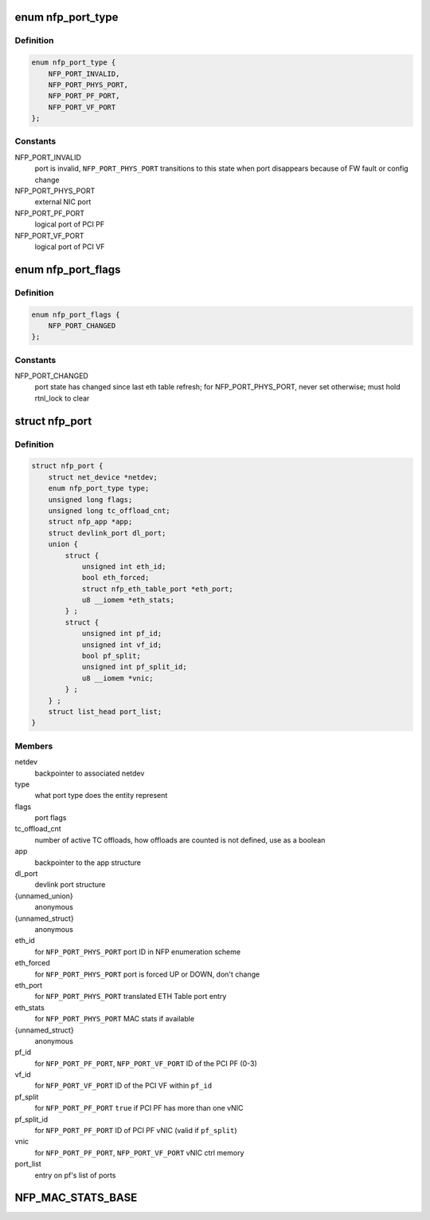 .. -*- coding: utf-8; mode: rst -*-
.. src-file: drivers/net/ethernet/netronome/nfp/nfp_port.h

.. _`nfp_port_type`:

enum nfp_port_type
==================

.. c:type:: enum nfp_port_type

    type of port NFP can switch traffic to

.. _`nfp_port_type.definition`:

Definition
----------

.. code-block:: c

    enum nfp_port_type {
        NFP_PORT_INVALID,
        NFP_PORT_PHYS_PORT,
        NFP_PORT_PF_PORT,
        NFP_PORT_VF_PORT
    };

.. _`nfp_port_type.constants`:

Constants
---------

NFP_PORT_INVALID
    port is invalid, \ ``NFP_PORT_PHYS_PORT``\  transitions to this
    state when port disappears because of FW fault or config
    change

NFP_PORT_PHYS_PORT
    external NIC port

NFP_PORT_PF_PORT
    logical port of PCI PF

NFP_PORT_VF_PORT
    logical port of PCI VF

.. _`nfp_port_flags`:

enum nfp_port_flags
===================

.. c:type:: enum nfp_port_flags

    port flags (can be type-specific)

.. _`nfp_port_flags.definition`:

Definition
----------

.. code-block:: c

    enum nfp_port_flags {
        NFP_PORT_CHANGED
    };

.. _`nfp_port_flags.constants`:

Constants
---------

NFP_PORT_CHANGED
    port state has changed since last eth table refresh;
    for NFP_PORT_PHYS_PORT, never set otherwise; must hold
    rtnl_lock to clear

.. _`nfp_port`:

struct nfp_port
===============

.. c:type:: struct nfp_port

    structure representing NFP port

.. _`nfp_port.definition`:

Definition
----------

.. code-block:: c

    struct nfp_port {
        struct net_device *netdev;
        enum nfp_port_type type;
        unsigned long flags;
        unsigned long tc_offload_cnt;
        struct nfp_app *app;
        struct devlink_port dl_port;
        union {
            struct {
                unsigned int eth_id;
                bool eth_forced;
                struct nfp_eth_table_port *eth_port;
                u8 __iomem *eth_stats;
            } ;
            struct {
                unsigned int pf_id;
                unsigned int vf_id;
                bool pf_split;
                unsigned int pf_split_id;
                u8 __iomem *vnic;
            } ;
        } ;
        struct list_head port_list;
    }

.. _`nfp_port.members`:

Members
-------

netdev
    backpointer to associated netdev

type
    what port type does the entity represent

flags
    port flags

tc_offload_cnt
    number of active TC offloads, how offloads are counted
    is not defined, use as a boolean

app
    backpointer to the app structure

dl_port
    devlink port structure

{unnamed_union}
    anonymous

{unnamed_struct}
    anonymous

eth_id
    for \ ``NFP_PORT_PHYS_PORT``\  port ID in NFP enumeration scheme

eth_forced
    for \ ``NFP_PORT_PHYS_PORT``\  port is forced UP or DOWN, don't change

eth_port
    for \ ``NFP_PORT_PHYS_PORT``\  translated ETH Table port entry

eth_stats
    for \ ``NFP_PORT_PHYS_PORT``\  MAC stats if available

{unnamed_struct}
    anonymous

pf_id
    for \ ``NFP_PORT_PF_PORT``\ , \ ``NFP_PORT_VF_PORT``\  ID of the PCI PF (0-3)

vf_id
    for \ ``NFP_PORT_VF_PORT``\  ID of the PCI VF within \ ``pf_id``\ 

pf_split
    for \ ``NFP_PORT_PF_PORT``\  \ ``true``\  if PCI PF has more than one vNIC

pf_split_id
    for \ ``NFP_PORT_PF_PORT``\  ID of PCI PF vNIC (valid if \ ``pf_split``\ )

vnic
    for \ ``NFP_PORT_PF_PORT``\ , \ ``NFP_PORT_VF_PORT``\  vNIC ctrl memory

port_list
    entry on pf's list of ports

.. _`nfp_mac_stats_base`:

NFP_MAC_STATS_BASE
==================

.. c:function::  NFP_MAC_STATS_BASE()

    0x0200) all counters are 64bit.

.. This file was automatic generated / don't edit.

